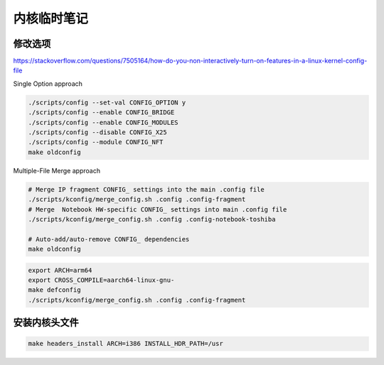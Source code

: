 内核临时笔记
================================================================================


修改选项
--------------------------------------------------------------------------------

https://stackoverflow.com/questions/7505164/how-do-you-non-interactively-turn-on-features-in-a-linux-kernel-config-file

Single Option approach

.. code-block::

    ./scripts/config --set-val CONFIG_OPTION y
    ./scripts/config --enable CONFIG_BRIDGE
    ./scripts/config --enable CONFIG_MODULES
    ./scripts/config --disable CONFIG_X25
    ./scripts/config --module CONFIG_NFT
    make oldconfig

Multiple-File Merge approach

.. code-block::

    # Merge IP fragment CONFIG_ settings into the main .config file
    ./scripts/kconfig/merge_config.sh .config .config-fragment
    # Merge  Notebook HW-specific CONFIG_ settings into main .config file
    ./scripts/kconfig/merge_config.sh .config .config-notebook-toshiba

    # Auto-add/auto-remove CONFIG_ dependencies
    make oldconfig


.. code-block::

    export ARCH=arm64
    export CROSS_COMPILE=aarch64-linux-gnu-
    make defconfig
    ./scripts/kconfig/merge_config.sh .config .config-fragment

安装内核头文件
--------------------------------------------------------------------------------

.. code-block::

    make headers_install ARCH=i386 INSTALL_HDR_PATH=/usr
